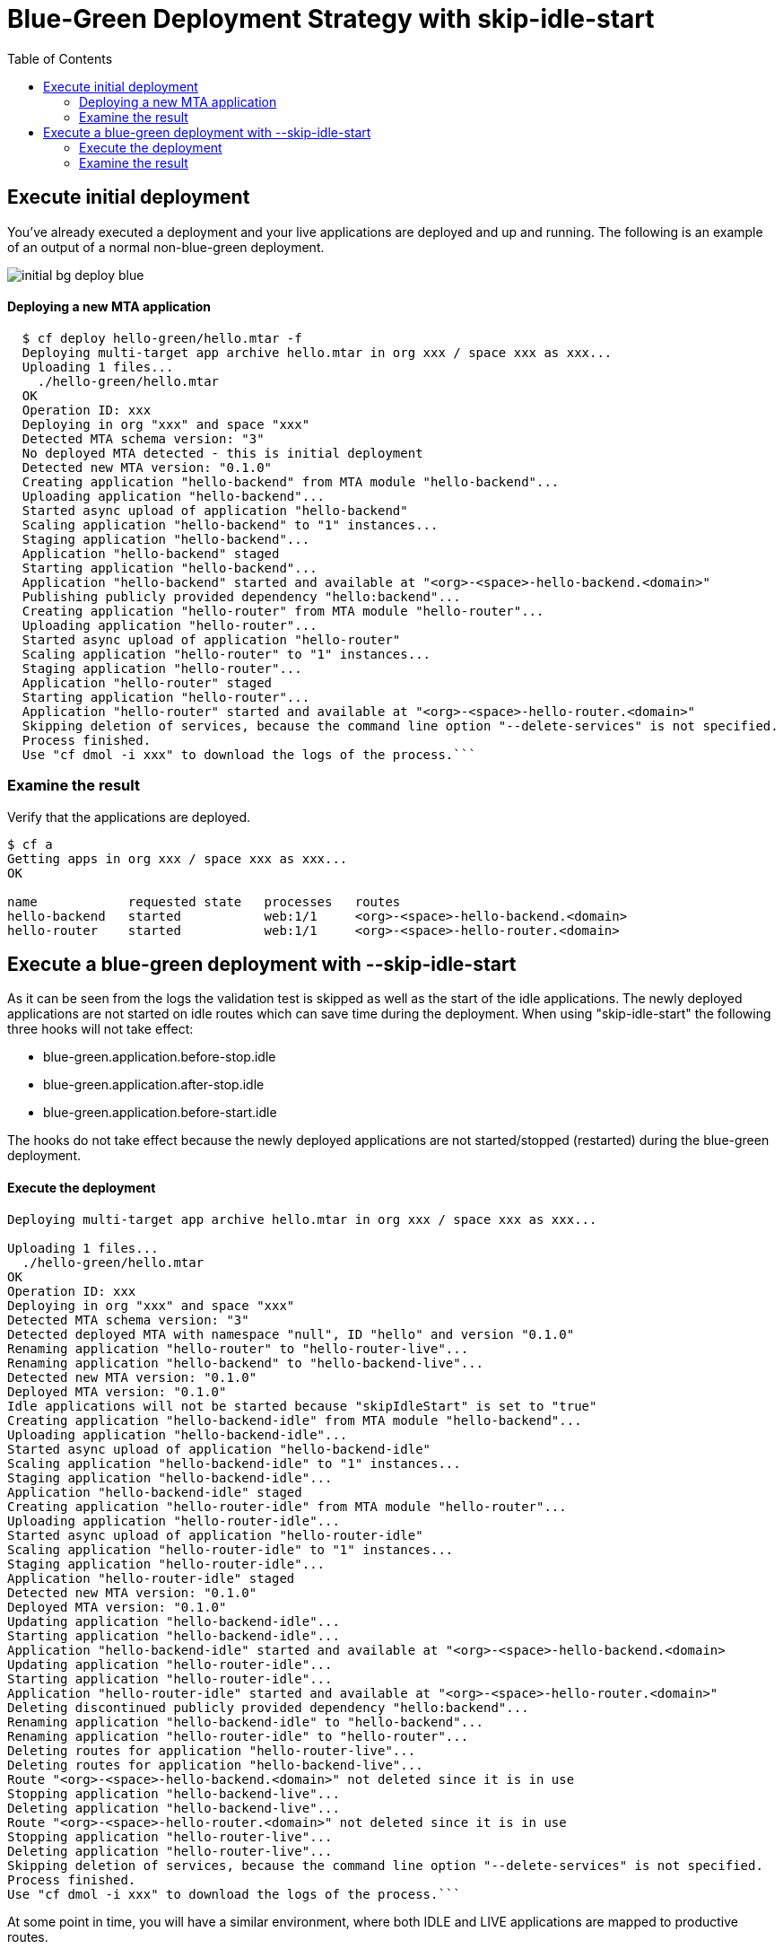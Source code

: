 :toc:
# Blue-Green Deployment Strategy with skip-idle-start

## Execute initial deployment

You've already executed a deployment and your live applications are deployed and up and running. The following is an example of an output of a normal non-blue-green deployment.

image::../diagrams/initial-bg-deploy-blue.png[]

#### Deploying a new MTA application
```bash
  $ cf deploy hello-green/hello.mtar -f
  Deploying multi-target app archive hello.mtar in org xxx / space xxx as xxx...
  Uploading 1 files...
    ./hello-green/hello.mtar
  OK
  Operation ID: xxx
  Deploying in org "xxx" and space "xxx"
  Detected MTA schema version: "3"
  No deployed MTA detected - this is initial deployment
  Detected new MTA version: "0.1.0"
  Creating application "hello-backend" from MTA module "hello-backend"...
  Uploading application "hello-backend"...
  Started async upload of application "hello-backend"
  Scaling application "hello-backend" to "1" instances...
  Staging application "hello-backend"...
  Application "hello-backend" staged
  Starting application "hello-backend"...
  Application "hello-backend" started and available at "<org>-<space>-hello-backend.<domain>"
  Publishing publicly provided dependency "hello:backend"...
  Creating application "hello-router" from MTA module "hello-router"...
  Uploading application "hello-router"...
  Started async upload of application "hello-router"
  Scaling application "hello-router" to "1" instances...
  Staging application "hello-router"...
  Application "hello-router" staged
  Starting application "hello-router"...
  Application "hello-router" started and available at "<org>-<space>-hello-router.<domain>"
  Skipping deletion of services, because the command line option "--delete-services" is not specified.
  Process finished.
  Use "cf dmol -i xxx" to download the logs of the process.```
```

### Examine the result
Verify that the applications are deployed.
```bash
$ cf a
Getting apps in org xxx / space xxx as xxx...
OK

name            requested state   processes   routes
hello-backend   started           web:1/1     <org>-<space>-hello-backend.<domain>
hello-router    started           web:1/1     <org>-<space>-hello-router.<domain>
```

## Execute a blue-green deployment with --skip-idle-start

As it can be seen from the logs the validation test is skipped as well as the start of the idle applications. The newly deployed applications are not started on idle routes which can save time during the deployment. When using "skip-idle-start" the following three hooks will not take effect:

- blue-green.application.before-stop.idle
- blue-green.application.after-stop.idle
- blue-green.application.before-start.idle

The hooks do not take effect because the newly deployed applications are not started/stopped (restarted) during the blue-green deployment.


#### Execute the deployment
```bash
Deploying multi-target app archive hello.mtar in org xxx / space xxx as xxx...

Uploading 1 files...
  ./hello-green/hello.mtar
OK
Operation ID: xxx
Deploying in org "xxx" and space "xxx"
Detected MTA schema version: "3"
Detected deployed MTA with namespace "null", ID "hello" and version "0.1.0"
Renaming application "hello-router" to "hello-router-live"...
Renaming application "hello-backend" to "hello-backend-live"...
Detected new MTA version: "0.1.0"
Deployed MTA version: "0.1.0"
Idle applications will not be started because "skipIdleStart" is set to "true"
Creating application "hello-backend-idle" from MTA module "hello-backend"...
Uploading application "hello-backend-idle"...
Started async upload of application "hello-backend-idle"
Scaling application "hello-backend-idle" to "1" instances...
Staging application "hello-backend-idle"...
Application "hello-backend-idle" staged
Creating application "hello-router-idle" from MTA module "hello-router"...
Uploading application "hello-router-idle"...
Started async upload of application "hello-router-idle"
Scaling application "hello-router-idle" to "1" instances...
Staging application "hello-router-idle"...
Application "hello-router-idle" staged
Detected new MTA version: "0.1.0"
Deployed MTA version: "0.1.0"
Updating application "hello-backend-idle"...
Starting application "hello-backend-idle"...
Application "hello-backend-idle" started and available at "<org>-<space>-hello-backend.<domain>
Updating application "hello-router-idle"...
Starting application "hello-router-idle"...
Application "hello-router-idle" started and available at "<org>-<space>-hello-router.<domain>"
Deleting discontinued publicly provided dependency "hello:backend"...
Renaming application "hello-backend-idle" to "hello-backend"...
Renaming application "hello-router-idle" to "hello-router"...
Deleting routes for application "hello-router-live"...
Deleting routes for application "hello-backend-live"...
Route "<org>-<space>-hello-backend.<domain>" not deleted since it is in use
Stopping application "hello-backend-live"...
Deleting application "hello-backend-live"...
Route "<org>-<space>-hello-router.<domain>" not deleted since it is in use
Stopping application "hello-router-live"...
Deleting application "hello-router-live"...
Skipping deletion of services, because the command line option "--delete-services" is not specified.
Process finished.
Use "cf dmol -i xxx" to download the logs of the process.```
```

At some point in time, you will have a similar environment, where both IDLE and LIVE applications are mapped to productive routes.

image::../diagrams/bg-deploy-green-temp.png[]

After that the already deployed (old) applications routes are unmapped and the applications get deleted.

image::../diagrams/bg-deploy-green-final.png[]

### Examine the result
Verify that old applications are deleted and new applications are assigned to production routes:
```bash
$ cf a
Getting apps in org xxx / space xxx as xxx...
OK

name            requested state   processes   routes
hello-backend   started           web:1/1     <org>-<space>-hello-backend.<domain>
hello-router    started           web:1/1     <org>-<space>-hello-router.<domain>
```
